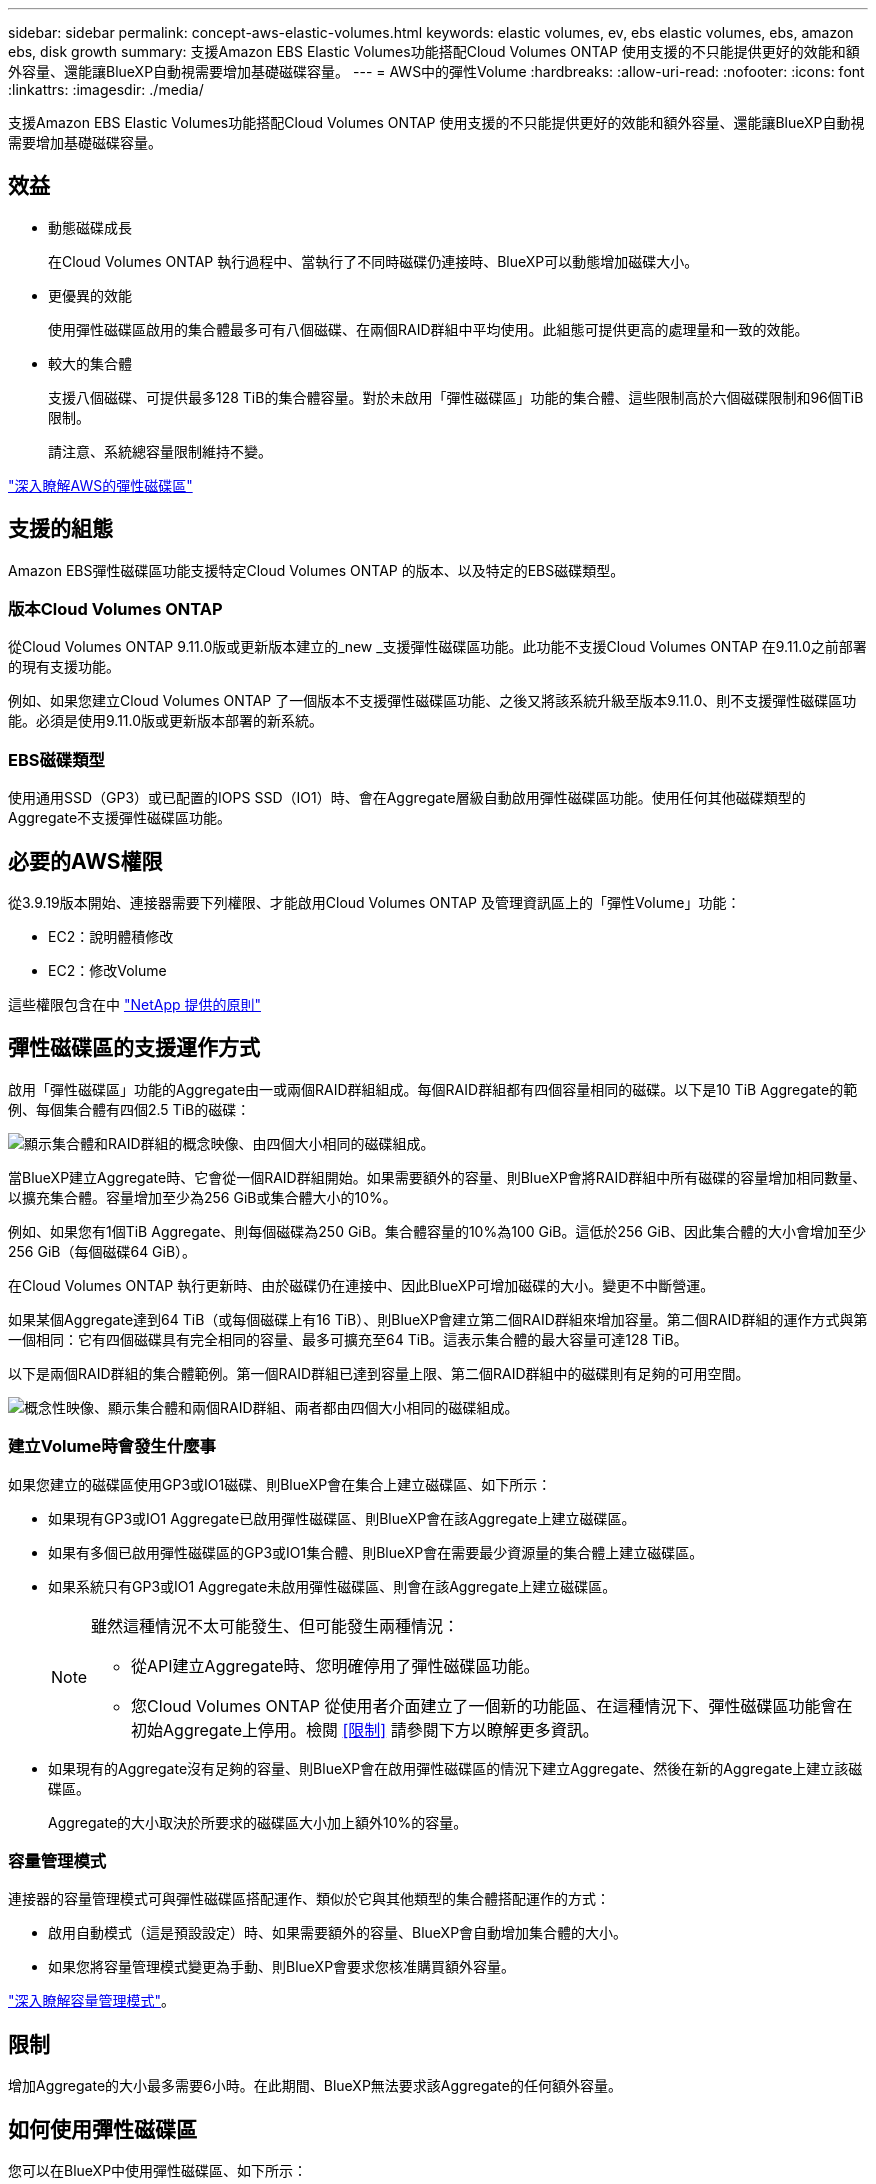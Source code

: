 ---
sidebar: sidebar 
permalink: concept-aws-elastic-volumes.html 
keywords: elastic volumes, ev, ebs elastic volumes, ebs, amazon ebs, disk growth 
summary: 支援Amazon EBS Elastic Volumes功能搭配Cloud Volumes ONTAP 使用支援的不只能提供更好的效能和額外容量、還能讓BlueXP自動視需要增加基礎磁碟容量。 
---
= AWS中的彈性Volume
:hardbreaks:
:allow-uri-read: 
:nofooter: 
:icons: font
:linkattrs: 
:imagesdir: ./media/


[role="lead"]
支援Amazon EBS Elastic Volumes功能搭配Cloud Volumes ONTAP 使用支援的不只能提供更好的效能和額外容量、還能讓BlueXP自動視需要增加基礎磁碟容量。



== 效益

* 動態磁碟成長
+
在Cloud Volumes ONTAP 執行過程中、當執行了不同時磁碟仍連接時、BlueXP可以動態增加磁碟大小。

* 更優異的效能
+
使用彈性磁碟區啟用的集合體最多可有八個磁碟、在兩個RAID群組中平均使用。此組態可提供更高的處理量和一致的效能。

* 較大的集合體
+
支援八個磁碟、可提供最多128 TiB的集合體容量。對於未啟用「彈性磁碟區」功能的集合體、這些限制高於六個磁碟限制和96個TiB限制。

+
請注意、系統總容量限制維持不變。



https://aws.amazon.com/ebs/features/["深入瞭解AWS的彈性磁碟區"^]



== 支援的組態

Amazon EBS彈性磁碟區功能支援特定Cloud Volumes ONTAP 的版本、以及特定的EBS磁碟類型。



=== 版本Cloud Volumes ONTAP

從Cloud Volumes ONTAP 9.11.0版或更新版本建立的_new _支援彈性磁碟區功能。此功能不支援Cloud Volumes ONTAP 在9.11.0之前部署的現有支援功能。

例如、如果您建立Cloud Volumes ONTAP 了一個版本不支援彈性磁碟區功能、之後又將該系統升級至版本9.11.0、則不支援彈性磁碟區功能。必須是使用9.11.0版或更新版本部署的新系統。



=== EBS磁碟類型

使用通用SSD（GP3）或已配置的IOPS SSD（IO1）時、會在Aggregate層級自動啟用彈性磁碟區功能。使用任何其他磁碟類型的Aggregate不支援彈性磁碟區功能。



== 必要的AWS權限

從3.9.19版本開始、連接器需要下列權限、才能啟用Cloud Volumes ONTAP 及管理資訊區上的「彈性Volume」功能：

* EC2：說明體積修改
* EC2：修改Volume


這些權限包含在中 https://docs.netapp.com/us-en/cloud-manager-setup-admin/reference-permissions-aws.html["NetApp 提供的原則"^]



== 彈性磁碟區的支援運作方式

啟用「彈性磁碟區」功能的Aggregate由一或兩個RAID群組組成。每個RAID群組都有四個容量相同的磁碟。以下是10 TiB Aggregate的範例、每個集合體有四個2.5 TiB的磁碟：

image:diagram-aws-elastic-volumes-one-raid-group.png["顯示集合體和RAID群組的概念映像、由四個大小相同的磁碟組成。"]

當BlueXP建立Aggregate時、它會從一個RAID群組開始。如果需要額外的容量、則BlueXP會將RAID群組中所有磁碟的容量增加相同數量、以擴充集合體。容量增加至少為256 GiB或集合體大小的10%。

例如、如果您有1個TiB Aggregate、則每個磁碟為250 GiB。集合體容量的10%為100 GiB。這低於256 GiB、因此集合體的大小會增加至少256 GiB（每個磁碟64 GiB）。

在Cloud Volumes ONTAP 執行更新時、由於磁碟仍在連接中、因此BlueXP可增加磁碟的大小。變更不中斷營運。

如果某個Aggregate達到64 TiB（或每個磁碟上有16 TiB）、則BlueXP會建立第二個RAID群組來增加容量。第二個RAID群組的運作方式與第一個相同：它有四個磁碟具有完全相同的容量、最多可擴充至64 TiB。這表示集合體的最大容量可達128 TiB。

以下是兩個RAID群組的集合體範例。第一個RAID群組已達到容量上限、第二個RAID群組中的磁碟則有足夠的可用空間。

image:diagram-aws-elastic-volumes-two-raid-groups.png["概念性映像、顯示集合體和兩個RAID群組、兩者都由四個大小相同的磁碟組成。"]



=== 建立Volume時會發生什麼事

如果您建立的磁碟區使用GP3或IO1磁碟、則BlueXP會在集合上建立磁碟區、如下所示：

* 如果現有GP3或IO1 Aggregate已啟用彈性磁碟區、則BlueXP會在該Aggregate上建立磁碟區。
* 如果有多個已啟用彈性磁碟區的GP3或IO1集合體、則BlueXP會在需要最少資源量的集合體上建立磁碟區。
* 如果系統只有GP3或IO1 Aggregate未啟用彈性磁碟區、則會在該Aggregate上建立磁碟區。
+
[NOTE]
====
雖然這種情況不太可能發生、但可能發生兩種情況：

** 從API建立Aggregate時、您明確停用了彈性磁碟區功能。
** 您Cloud Volumes ONTAP 從使用者介面建立了一個新的功能區、在這種情況下、彈性磁碟區功能會在初始Aggregate上停用。檢閱 <<限制>> 請參閱下方以瞭解更多資訊。


====
* 如果現有的Aggregate沒有足夠的容量、則BlueXP會在啟用彈性磁碟區的情況下建立Aggregate、然後在新的Aggregate上建立該磁碟區。
+
Aggregate的大小取決於所要求的磁碟區大小加上額外10%的容量。





=== 容量管理模式

連接器的容量管理模式可與彈性磁碟區搭配運作、類似於它與其他類型的集合體搭配運作的方式：

* 啟用自動模式（這是預設設定）時、如果需要額外的容量、BlueXP會自動增加集合體的大小。
* 如果您將容量管理模式變更為手動、則BlueXP會要求您核准購買額外容量。


link:concept-storage-management.html#capacity-management["深入瞭解容量管理模式"]。



== 限制

增加Aggregate的大小最多需要6小時。在此期間、BlueXP無法要求該Aggregate的任何額外容量。



== 如何使用彈性磁碟區

您可以在BlueXP中使用彈性磁碟區、如下所示：

* 使用GP3或IO1磁碟時、請建立在初始Aggregate上啟用「彈性磁碟區」的新系統
+
link:task-deploying-otc-aws.html["瞭解如何建立Cloud Volumes ONTAP 一套功能完善的系統"]

* 在已啟用「彈性磁碟區」的集合體上建立新的磁碟區
+
如果您建立的磁碟區使用GP3或IO1磁碟、則BlueXP會自動在已啟用彈性磁碟區的集合體上建立磁碟區。如需詳細資料、請參閱 <<建立Volume時會發生什麼事>>。

+
link:task-create-volumes.html["瞭解如何建立Volume"]。

* 建立已啟用彈性磁碟區的新Aggregate
+
只要Cloud Volumes ONTAP 使用GP3或IO1磁碟的新Aggregate系統是從9.11.0版或更新版本建立、就會在新的Aggregate上自動啟用「彈性Volume」。

+
建立Aggregate時、BlueXP會提示您輸入Aggregate的容量大小。這與您選擇磁碟大小和磁碟數目的其他組態不同。

+
下列螢幕快照顯示由GP3磁碟組成的新Aggregate範例。

+
image:screenshot-aggregate-size-ev.png["GP3磁碟的Aggregate Disk（Aggregate磁碟）畫面快照、您可在其中以TiB輸入Aggregate大小。"]

+
link:task-create-aggregates.html["瞭解如何建立Aggregate"]。

* 識別已啟用彈性磁碟區的集合體
+
前往「進階配置」頁面時、您可以識別是否已在集合體上啟用「彈性磁碟區」功能。在下列範例中、 Aggr1 已啟用彈性 Volume 。

+
image:screenshot_elastic_volume_enabled.png["顯示兩個集合體的螢幕擷取畫面、其中一個集合體具有文字「 Elastic Volumes Enabled 」的欄位。"]

* 新增容量至Aggregate
+
雖然BlueXP會視需要自動新增容量來集合體、但您可以自行手動增加容量。

+
link:task-manage-aggregates.html["瞭解如何增加Aggregate容量"]。

* 將資料複寫到已啟用彈性磁碟區的集合體
+
如果目的地Cloud Volumes ONTAP 支援彈性Volume、則目的地Volume會放置在已啟用彈性Volume的集合體上（只要您選擇GP3或IO1磁碟）。

+
https://docs.netapp.com/us-en/cloud-manager-replication/task-replicating-data.html["瞭解如何設定資料複寫"^]



